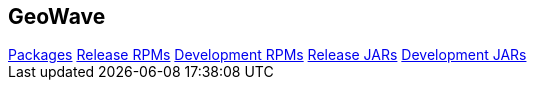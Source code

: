 [[packages-navbar]]
<<<

:linkattrs:

== GeoWave

++++
<!-- Start Navbar -->

    <div class="navbar-packages">
        <div class="container">
            <nav>
        <div class="nav nav-tabs" id="nav-tab" role="tablist">
            <a class="nav-item nav-link active" id="nav-packages-tab" data-toggle="tab" href="#packages" role="tab"
                aria-controls="nav-packages" aria-selected="true">Packages</a>
            <a class="nav-item nav-link" id="nav-release-tab" data-toggle="tab" href="#release" role="tab"
                aria-controls="nav-release-rpms" aria-selected="false">Release RPMs</a>
            <a class="nav-item nav-link" id="nav-development-tab" data-toggle="tab" href="#dev" role="tab"
                aria-controls="nav-development-rpms" aria-selected="false">Development RPMs</a>
            <a class="nav-item nav-link" id="nav-release-jars-tab" data-toggle="tab" href="#release-jars" role="tab"
                aria-controls="nav-release-jars-rpms" aria-selected="false">Release JARs</a>
            <a class="nav-item nav-link" id="nav-dev-jar-tab" data-toggle="tab" href="#dev-jars" role="tab"
                aria-controls="nav-dev-jar-rpms" aria-selected="false">Development JARs</a>
        </div>
    </nav>
        </div>
    </div>

    <!-- End Navbar -->
++++
